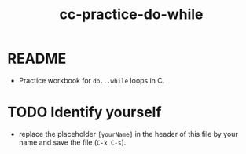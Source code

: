 #+title: cc-practice-do-while
#+STARTUP: overview hideblocks indent
#+PROPERTY: header-args:C :main yes :includes <stdio.h> :exports both :results output :comments both
* README

- Practice workbook for ~do...while~ loops in C.

* TODO Identify yourself

- replace the placeholder ~[yourName]~ in the header of this file by
  your name and save the file (~C-x C-s~).
